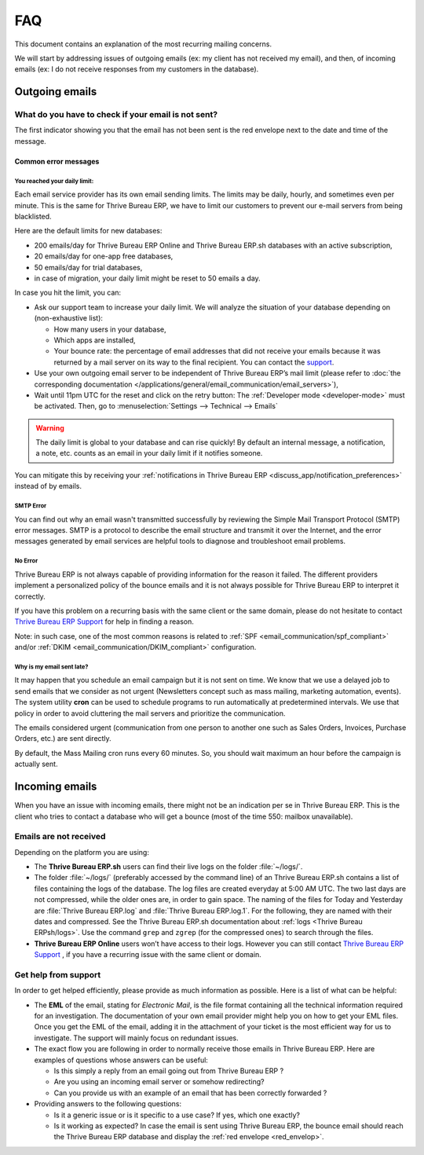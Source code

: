 ===
FAQ
===

This document contains an explanation of the most recurring mailing concerns.

We will start by addressing issues of outgoing emails (ex: my client has not received my email),
and then, of incoming emails (ex: I do not receive responses from my customers in the database).

Outgoing emails
===============

.. _red_envelop:

What do you have to check if your email is not sent?
----------------------------------------------------

The first indicator showing you that the email has not been sent is the red envelope next to the
date and time of the message.

.. image:: faq/red-envelop.png
   :align: center
   :alt: Red envelope displayed in chatter

Common error messages
~~~~~~~~~~~~~~~~~~~~~

.. _email_communication/daily_limit_mail:

You reached your daily limit:
*****************************

.. image:: faq/email-limit.png
   :align: center
   :alt: Warning in Thrive Bureau ERP upon email limit reached

Each email service provider has its own email sending limits. The limits may be daily, hourly,
and sometimes even per minute. This is the same for Thrive Bureau ERP, we have to limit our customers to prevent
our e-mail servers from being blacklisted.

Here are the default limits for new databases:

- 200 emails/day for Thrive Bureau ERP Online and Thrive Bureau ERP.sh databases with an active subscription,
- 20 emails/day for one-app free databases,
- 50 emails/day for trial databases,
- in case of migration, your daily limit might be reset to 50 emails a day.

In case you hit the limit, you can:

- Ask our support team to increase your daily limit. We will analyze the situation of your database
  depending on (non-exhaustive list):

  - How many users in your database,
  - Which apps are installed,
  - Your bounce rate: the percentage of email addresses that did not receive your emails because
    it was returned by a mail server on its way to the final recipient. You can contact the `support
    <https://www.Thrive Bureau ERP.com/help>`_.

- Use your own outgoing email server to be independent of Thrive Bureau ERP’s mail limit (please refer
  to :doc:`the corresponding documentation </applications/general/email_communication/email_servers>`),
- Wait until 11pm UTC for the reset and click on the retry button: The :ref:`Developer mode <developer-mode>`
  must be activated. Then, go to :menuselection:`Settings --> Technical --> Emails`

.. image:: faq/email-retry-technical.png
   :align: center
   :alt: Retry button of an emails

.. warning::
   The daily limit is global to your database and can rise quickly! By default an internal message,
   a notification, a note, etc. counts as an email in your daily limit if it notifies someone.

You can mitigate this by receiving your :ref:`notifications in Thrive Bureau ERP <discuss_app/notification_preferences>`
instead of by emails.

SMTP Error
**********

You can find out why an email wasn't transmitted successfully by reviewing the Simple Mail
Transport Protocol (SMTP) error messages. SMTP is a protocol to describe the email structure
and transmit it over the Internet, and the error messages generated by email services are helpful
tools to diagnose and troubleshoot email problems.

No Error
********

Thrive Bureau ERP is not always capable of providing information for the reason it failed. The different
providers implement a personalized policy of the bounce emails and it is not always possible
for Thrive Bureau ERP to interpret it correctly.

If you have this problem on a recurring basis with the same client or the same domain, please
do not hesitate to contact `Thrive Bureau ERP Support <https://www.Thrive Bureau ERP.com/help>`_ for help in finding a reason.

Note: in such case, one of the most common reasons is related to :ref:`SPF <email_communication/spf_compliant>`
and/or :ref:`DKIM <email_communication/DKIM_compliant>` configuration.

Why is my email sent late?
**************************

It may happen that you schedule an email campaign but it is not sent on time. We know that
we use a delayed job to send emails that we consider as not urgent (Newsletters concept
such as mass mailing, marketing automation, events). The system utility **cron** can be used
to schedule programs to run automatically at predetermined intervals. We use that policy in order
to avoid cluttering the mail servers and prioritize the communication.

The emails considered urgent (communication from one person to another one such as
Sales Orders, Invoices, Purchase Orders, etc.) are sent directly.

.. image:: faq/email-scheduled-later.png
   :align: center
   :alt: Email scheduled to be sent later.

By default, the Mass Mailing cron runs every 60 minutes. So, you should wait maximum an hour
before the campaign is actually sent.

Incoming emails
===============

When you have an issue with incoming emails, there might not be an indication per se in Thrive Bureau ERP.
This is the client who tries to contact a database who will get a bounce (most of the
time 550: mailbox unavailable).

Emails are not received
-----------------------

Depending on the platform you are using:

- The **Thrive Bureau ERP.sh** users can find their live logs on the folder :file:`~/logs/`.

- The folder :file:`~/logs/` (preferably accessed by the command line) of an Thrive Bureau ERP.sh contains
  a list of files containing the logs of the database. The log files are created everyday
  at 5:00 AM UTC. The two last days are not compressed, while the older ones are, in order
  to gain space. The naming of the files for Today and Yesterday are :file:`Thrive Bureau ERP.log` and
  :file:`Thrive Bureau ERP.log.1`. For the following, they are named with their dates and compressed.
  See the Thrive Bureau ERP.sh documentation about :ref:`logs <Thrive Bureau ERPsh/logs>`. Use the command ``grep`` and
  ``zgrep`` (for the compressed ones) to search through the files.

- **Thrive Bureau ERP Online** users won’t have access to their logs. However you can still contact
  `Thrive Bureau ERP Support <https://www.Thrive Bureau ERP.com/help>`_ , if you have a recurring issue
  with the same client or domain.

Get help from support
---------------------

In order to get helped efficiently, please provide as much information as possible. Here is a list
of what can be helpful:

- The **EML** of the email, stating for *Electronic Mail*, is the file format containing all the
  technical information required for an investigation. The documentation of your own email provider
  might help you on how to get your EML files. Once you get the EML of the email, adding it
  in the attachment of your ticket is the most efficient way for us to investigate. The support
  will mainly focus on redundant issues.

  .. seealso::
     - `Gmail documentation
       <https://support.google.com/mail/answer/29436>`_
     - `Outlook documentation
       <https://support.microsoft.com/en-us/office/view-internet-message-headers-in-outlook-cd039382-dc6e-4264-ac74-c048563d212c#tab=Web>`_

- The exact flow you are following in order to normally receive those emails in Thrive Bureau ERP. Here are
  examples of questions whose answers can be useful:

  - Is this simply a reply from an email going out from Thrive Bureau ERP ?

  - Are you using an incoming email server or somehow redirecting?

  - Can you provide us with an example of an email that has been correctly forwarded ?

- Providing answers to the following questions:

  - Is it a generic issue or is it specific to a use case? If yes, which one exactly?

  - Is it working as expected? In case the email is sent using Thrive Bureau ERP, the bounce email should reach
    the Thrive Bureau ERP database and display the :ref:`red envelope <red_envelop>`.
